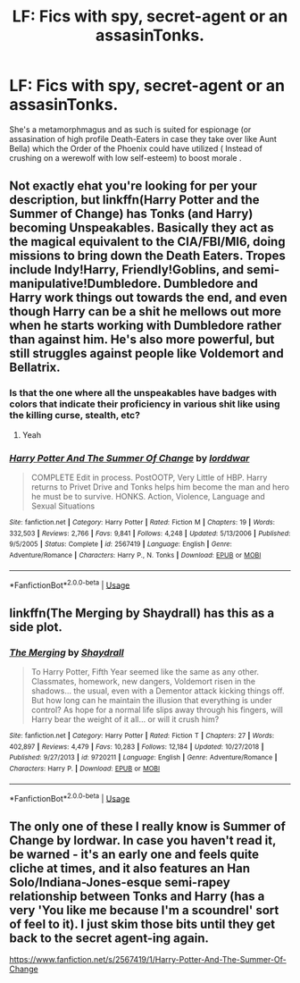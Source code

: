 #+TITLE: LF: Fics with spy, secret-agent or an assasinTonks.

* LF: Fics with spy, secret-agent or an assasinTonks.
:PROPERTIES:
:Score: 21
:DateUnix: 1582042391.0
:DateShort: 2020-Feb-18
:FlairText: Request
:END:
She's a metamorphmagus and as such is suited for espionage (or assasination of high profile Death-Eaters in case they take over like Aunt Bella) which the Order of the Phoenix could have utilized ( Instead of crushing on a werewolf with low self-esteem) to boost morale .


** Not exactly ehat you're looking for per your description, but linkffn(Harry Potter and the Summer of Change) has Tonks (and Harry) becoming Unspeakables. Basically they act as the magical equivalent to the CIA/FBI/MI6, doing missions to bring down the Death Eaters. Tropes include Indy!Harry, Friendly!Goblins, and semi-manipulative!Dumbledore. Dumbledore and Harry work things out towards the end, and even though Harry can be a shit he mellows out more when he starts working with Dumbledore rather than against him. He's also more powerful, but still struggles against people like Voldemort and Bellatrix.
:PROPERTIES:
:Author: darkpothead
:Score: 2
:DateUnix: 1582059796.0
:DateShort: 2020-Feb-19
:END:

*** Is that the one where all the unspeakables have badges with colors that indicate their proficiency in various shit like using the killing curse, stealth, etc?
:PROPERTIES:
:Score: 2
:DateUnix: 1582075099.0
:DateShort: 2020-Feb-19
:END:

**** Yeah
:PROPERTIES:
:Author: darkpothead
:Score: 3
:DateUnix: 1582077499.0
:DateShort: 2020-Feb-19
:END:


*** [[https://www.fanfiction.net/s/2567419/1/][*/Harry Potter And The Summer Of Change/*]] by [[https://www.fanfiction.net/u/708471/lorddwar][/lorddwar/]]

#+begin_quote
  COMPLETE Edit in process. PostOOTP, Very Little of HBP. Harry returns to Privet Drive and Tonks helps him become the man and hero he must be to survive. HONKS. Action, Violence, Language and Sexual Situations
#+end_quote

^{/Site/:} ^{fanfiction.net} ^{*|*} ^{/Category/:} ^{Harry} ^{Potter} ^{*|*} ^{/Rated/:} ^{Fiction} ^{M} ^{*|*} ^{/Chapters/:} ^{19} ^{*|*} ^{/Words/:} ^{332,503} ^{*|*} ^{/Reviews/:} ^{2,766} ^{*|*} ^{/Favs/:} ^{9,841} ^{*|*} ^{/Follows/:} ^{4,248} ^{*|*} ^{/Updated/:} ^{5/13/2006} ^{*|*} ^{/Published/:} ^{9/5/2005} ^{*|*} ^{/Status/:} ^{Complete} ^{*|*} ^{/id/:} ^{2567419} ^{*|*} ^{/Language/:} ^{English} ^{*|*} ^{/Genre/:} ^{Adventure/Romance} ^{*|*} ^{/Characters/:} ^{Harry} ^{P.,} ^{N.} ^{Tonks} ^{*|*} ^{/Download/:} ^{[[http://www.ff2ebook.com/old/ffn-bot/index.php?id=2567419&source=ff&filetype=epub][EPUB]]} ^{or} ^{[[http://www.ff2ebook.com/old/ffn-bot/index.php?id=2567419&source=ff&filetype=mobi][MOBI]]}

--------------

*FanfictionBot*^{2.0.0-beta} | [[https://github.com/tusing/reddit-ffn-bot/wiki/Usage][Usage]]
:PROPERTIES:
:Author: FanfictionBot
:Score: 2
:DateUnix: 1582059820.0
:DateShort: 2020-Feb-19
:END:


** linkffn(The Merging by Shaydrall) has this as a side plot.
:PROPERTIES:
:Author: verysleepy8
:Score: 1
:DateUnix: 1582315840.0
:DateShort: 2020-Feb-21
:END:

*** [[https://www.fanfiction.net/s/9720211/1/][*/The Merging/*]] by [[https://www.fanfiction.net/u/2102558/Shaydrall][/Shaydrall/]]

#+begin_quote
  To Harry Potter, Fifth Year seemed like the same as any other. Classmates, homework, new dangers, Voldemort risen in the shadows... the usual, even with a Dementor attack kicking things off. But how long can he maintain the illusion that everything is under control? As hope for a normal life slips away through his fingers, will Harry bear the weight of it all... or will it crush him?
#+end_quote

^{/Site/:} ^{fanfiction.net} ^{*|*} ^{/Category/:} ^{Harry} ^{Potter} ^{*|*} ^{/Rated/:} ^{Fiction} ^{T} ^{*|*} ^{/Chapters/:} ^{27} ^{*|*} ^{/Words/:} ^{402,897} ^{*|*} ^{/Reviews/:} ^{4,479} ^{*|*} ^{/Favs/:} ^{10,283} ^{*|*} ^{/Follows/:} ^{12,184} ^{*|*} ^{/Updated/:} ^{10/27/2018} ^{*|*} ^{/Published/:} ^{9/27/2013} ^{*|*} ^{/id/:} ^{9720211} ^{*|*} ^{/Language/:} ^{English} ^{*|*} ^{/Genre/:} ^{Adventure/Romance} ^{*|*} ^{/Characters/:} ^{Harry} ^{P.} ^{*|*} ^{/Download/:} ^{[[http://www.ff2ebook.com/old/ffn-bot/index.php?id=9720211&source=ff&filetype=epub][EPUB]]} ^{or} ^{[[http://www.ff2ebook.com/old/ffn-bot/index.php?id=9720211&source=ff&filetype=mobi][MOBI]]}

--------------

*FanfictionBot*^{2.0.0-beta} | [[https://github.com/tusing/reddit-ffn-bot/wiki/Usage][Usage]]
:PROPERTIES:
:Author: FanfictionBot
:Score: 1
:DateUnix: 1582315865.0
:DateShort: 2020-Feb-21
:END:


** The only one of these I really know is Summer of Change by lordwar. In case you haven't read it, be warned - it's an early one and feels quite cliche at times, and it also features an Han Solo/Indiana-Jones-esque semi-rapey relationship between Tonks and Harry (has a very 'You like me because I'm a scoundrel' sort of feel to it). I just skim those bits until they get back to the secret agent-ing again.

[[https://www.fanfiction.net/s/2567419/1/Harry-Potter-And-The-Summer-Of-Change]]
:PROPERTIES:
:Author: Avalon1632
:Score: 1
:DateUnix: 1582059830.0
:DateShort: 2020-Feb-19
:END:
